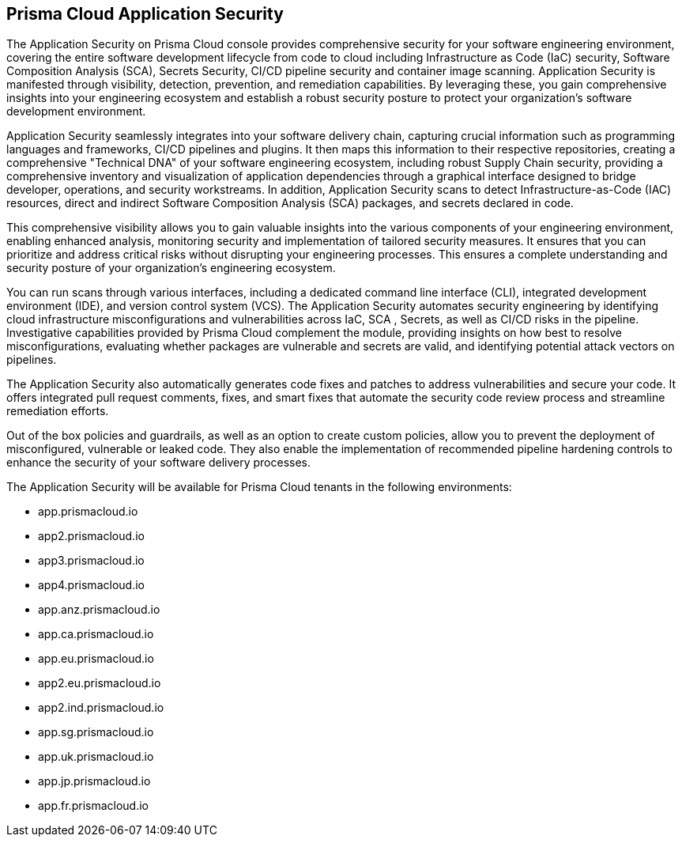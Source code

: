 == Prisma Cloud Application Security

The Application Security on Prisma Cloud console provides comprehensive security for your software engineering environment, covering the entire software development lifecycle from code to cloud including Infrastructure as Code (IaC) security, Software Composition Analysis (SCA), Secrets Security, CI/CD pipeline security and container image scanning. Application Security is manifested through visibility, detection, prevention, and remediation capabilities. By leveraging these, you gain comprehensive insights into your engineering ecosystem and establish a robust security posture to protect your organization's software development environment.

Application Security seamlessly integrates into your software delivery chain, capturing crucial information such as programming languages and frameworks, CI/CD pipelines and plugins. It then maps this information to their respective repositories, creating a comprehensive "Technical DNA" of your software engineering ecosystem, including robust Supply Chain security, providing a comprehensive inventory and visualization of application dependencies through a graphical interface designed to bridge developer, operations, and security workstreams.
In addition, Application Security scans to detect Infrastructure-as-Code (IAC) resources, direct and indirect Software Composition Analysis (SCA) packages, and secrets declared in code.

This comprehensive visibility allows you to gain valuable insights into the various components of your engineering environment, enabling enhanced analysis, monitoring security and implementation of tailored security measures. It ensures that you can prioritize and address critical risks without disrupting your engineering processes. This ensures a complete understanding and security posture of your organization's engineering ecosystem.

You can run scans through various interfaces, including a dedicated command line interface (CLI), integrated development environment (IDE), and version control system (VCS). The Application Security automates security engineering by identifying cloud infrastructure misconfigurations and vulnerabilities across IaC, SCA , Secrets, as well as CI/CD risks in the pipeline. Investigative capabilities provided by Prisma Cloud complement the module, providing insights on how best to resolve misconfigurations, evaluating whether packages are vulnerable and secrets are valid, and identifying potential attack vectors on pipelines.

The Application Security also automatically generates code fixes and patches to address vulnerabilities and secure your code. It offers integrated pull request comments, fixes, and smart fixes that automate the security code review process and streamline remediation efforts.

Out of the box policies and guardrails, as well as an option to create custom policies, allow you to prevent the deployment of misconfigured, vulnerable or leaked code. They also enable the implementation of recommended pipeline hardening controls to enhance the security of your software delivery processes.

The Application Security will be available for Prisma Cloud tenants in the following environments:

* app.prismacloud.io
* app2.prismacloud.io
* app3.prismacloud.io
* app4.prismacloud.io
* app.anz.prismacloud.io
* app.ca.prismacloud.io
* app.eu.prismacloud.io
* app2.eu.prismacloud.io
* app2.ind.prismacloud.io
* app.sg.prismacloud.io
* app.uk.prismacloud.io
* app.jp.prismacloud.io
* app.fr.prismacloud.io

//TODO:Check if we can link it to the pages from the other collection.